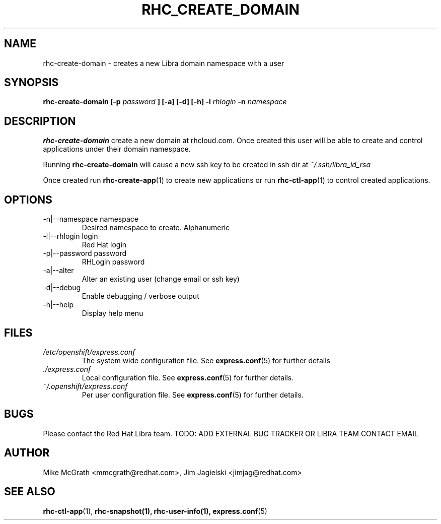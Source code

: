 .\" Process this file with
.\" groff -man -Tascii rhc-create-domain.1
.\"
.TH RHC_CREATE_DOMAIN 1 "JANUARY 2011" Linux "User Manuals"
.SH NAME
rhc-create-domain \- creates a new Libra domain namespace with a user
.SH SYNOPSIS
.B rhc-create-domain [-p
.I password
.B ] [-a] [-d] [-h]
.B -l
.I rhlogin
.B -n
.I namespace
.SH DESCRIPTION
.B rhc-create-domain
create a new domain at rhcloud.com.  Once created
this user will be able to create and control
applications under their domain namespace.

Running
.B rhc-create-domain
will cause a new ssh key to be created in ssh
dir at
.I ~/.ssh/libra_id_rsa

Once created run
.BR rhc-create-app (1)
to create new applications or run
.BR rhc-ctl-app (1)
to control created applications.
.SH OPTIONS
.IP "-n|--namespace namespace"
Desired namespace to create.  Alphanumeric
.IP "-l|--rhlogin login"
Red Hat login
.IP "-p|--password password"
RHLogin password
.IP "-a|--alter"
Alter an existing user (change email or ssh key)
.IP -d|--debug
Enable debugging / verbose output
.IP -h|--help
Display help menu
.SH FILES
.I /etc/openshift/express.conf
.RS
The system wide configuration file. See
.BR express.conf (5)
for further details
.RE
.I ./express.conf
.RS
Local configuration file. See
.BR express.conf (5)
for further details.
.RE
.I ~/.openshift/express.conf
.RS
Per user configuration file. See
.BR express.conf (5)
for further details.
.RE
.SH BUGS
Please contact the Red Hat Libra team.
TODO: ADD EXTERNAL BUG TRACKER OR LIBRA TEAM CONTACT EMAIL
.SH AUTHOR
Mike McGrath <mmcgrath@redhat.com>, Jim Jagielski <jimjag@redhat.com>
.SH "SEE ALSO"
.BR rhc-ctl-app (1),
.BR rhc-snapshot(1),
.BR rhc-user-info(1),
.BR express.conf (5)
